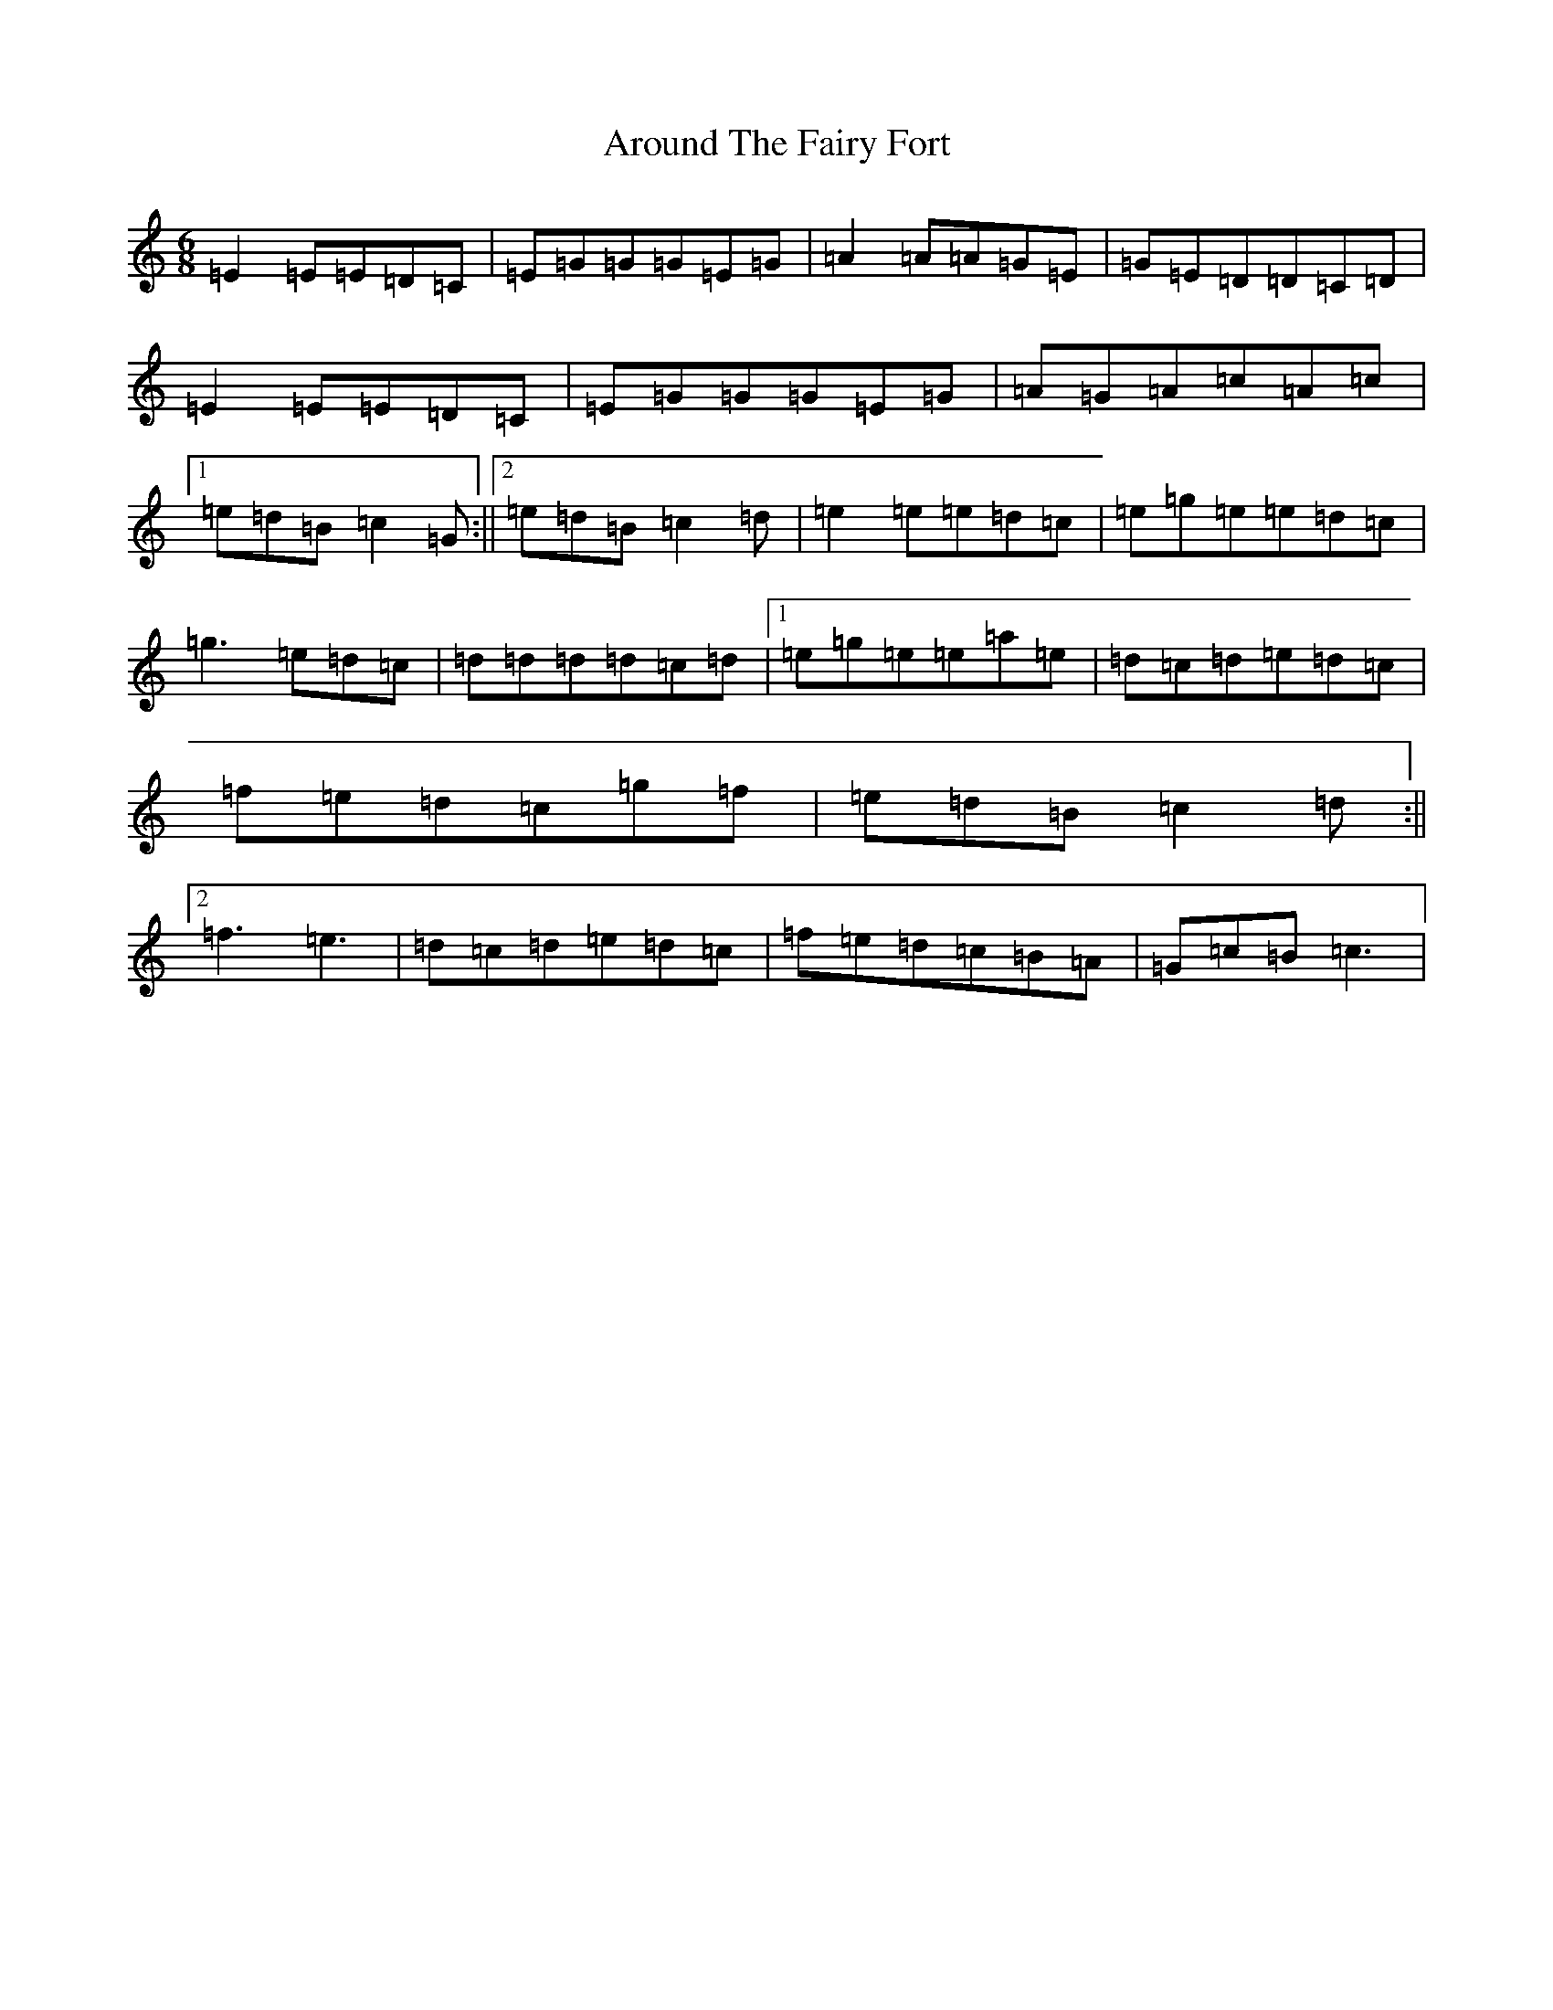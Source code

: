 X: 5795
T: Around The Fairy Fort
S: https://thesession.org/tunes/9759#setting20111
R: jig
M:6/8
L:1/8
K: C Major
=E2=E=E=D=C|=E=G=G=G=E=G|=A2=A=A=G=E|=G=E=D=D=C=D|=E2=E=E=D=C|=E=G=G=G=E=G|=A=G=A=c=A=c|1=e=d=B=c2=G:||2=e=d=B=c2=d|=e2=e=e=d=c|=e=g=e=e=d=c|=g3=e=d=c|=d=d=d=d=c=d|1=e=g=e=e=a=e|=d=c=d=e=d=c|=f=e=d=c=g=f|=e=d=B=c2=d:||2=f3=e3|=d=c=d=e=d=c|=f=e=d=c=B=A|=G=c=B=c3|